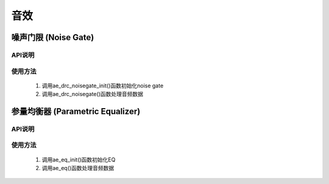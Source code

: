 .. _audio-effect-lib:

音效
======================
噪声门限 (Noise Gate)
-------------------------
    .. image:: ../../_static/kiwi-ae-drc-noisegate.png
        :align: center

API说明
^^^^^^^^^^^^^^^^^^^^^^^^^^^^^^^^^^^^

.. c:function:: void ae_drc_noisegate_init( ae_drc_noisegate_init_t *drc_ng_init_param)

    DRC音效之noise gate初始化

    :param drc_ng_init_param: ae_drc_noisegate_init_t 类型指针
    :returns: 无

.. c:struct:: ae_drc_noisegate_init_t

    noise gate初始化参数

        .. c:member:: uint32_t holdtime

            保持时间是指当输入电平低于阈值时，增益在开始向稳态值下降之前保持的时间。参数范围[0,2)，单位秒，定点数q30
    
        .. c:member:: uint32_t ltrhold
    
            开始作用输入信号的最低等级。采样值，参数范围[0,32767]
    
        .. c:member:: uint32_t utrhold

            作用输入信号的最高等级。采样值，参数范围[0,32767]

        .. c:member:: uint32_t release

            当输入超过阈值范围时，应用增益从其最终值的90%下降到10%所需的时间。参数范围[0,2)，单位秒，定点数q30

        .. c:member:: uint32_t attack

            当输入低于阈值范围时，应用增益从其最终值的10%上升到90%所需的时间。参数范围[0,2)，单位秒，定点数q30

        .. c:member:: uint32_t filter_freq

            用于包络计算低通滤波器的截止频率，单位hz，范围 (0,fs/2)

        .. c:member:: uint32_t fs

            音频采样频率，单位hz

.. c:function:: void ae_drc_noisegate(int16_t *in,int16_t *out,int32_t datalen)

    DRC音效之noise gate处理

    :param in: 输入数据地址
    :param out: 输出数据地址
    :param datalen: 输入输出数据音频点数
    :returns: 无
    :note: 输入输出的数据地址必不能是同一块内存空间
    :note: 输入输出数据点数必须为4的倍数

使用方法
^^^^^^^^^^^^^^^^^^^^^^^^^^^^^^^^^^^^

    1. 调用ae_drc_noisegate_init()函数初始化noise gate
    2. 调用ae_drc_noisegate()函数处理音频数据

参量均衡器 (Parametric Equalizer)
-------------------------------------
    .. image:: ../../_static/kiwi-ae-eq.png
        :align: center

API说明
^^^^^^^^^^^^^^^^^^^^^^^^^^^^^^^^^^^^

 .. c:function:: void ae_eq_init(const int32_t coeff[AE_EQ_SERIES][5])

    音效之eq初始化

    :param coeffs: 多段eq的iir系数，每段iir系数为b0,b1,b2,-a1,-a2，定点数q30
    :returns: 无
    :note: 默认八段iir级联

 .. c:function:: void ae_eq(int32_t *in,int32_t *out,int32_t datalen)

    音效eq处理

    :param in: 输入音频地址
    :param out: 输出音频地址
    :param datalen: 输入输出数据长度
    :return: 无
    :note: 输入输出地址可以是同一块内存空间

使用方法
^^^^^^^^^^^^^^^^^^^^^^^^^^^^^^^^^^^^

    1. 调用ae_eq_init()函数初始化EQ
    2. 调用ae_eq()函数处理音频数据